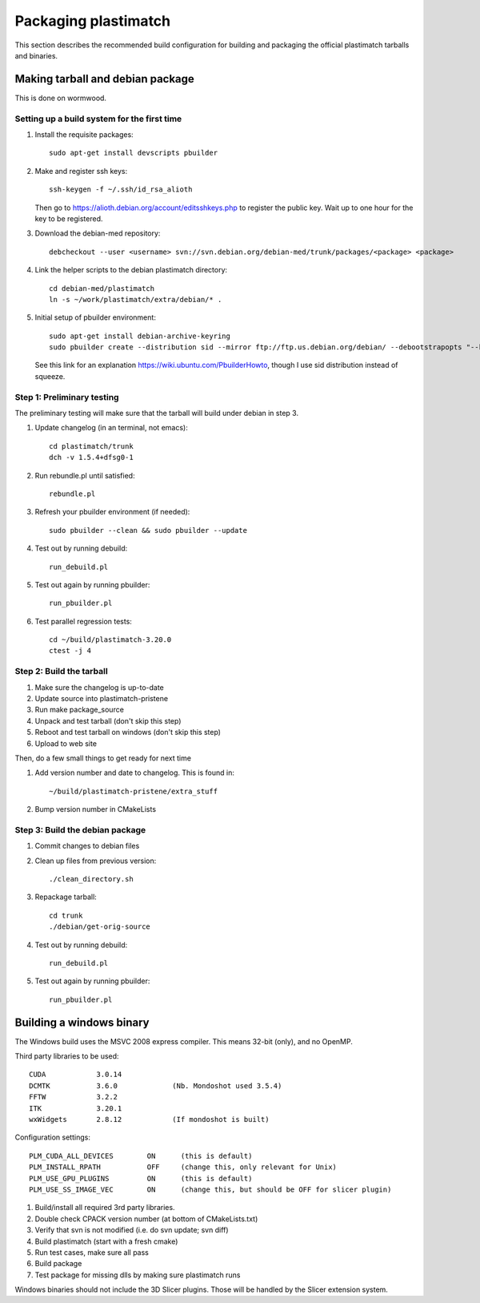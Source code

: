 Packaging plastimatch
=====================
This section describes the recommended build configuration for 
building and packaging the official plastimatch tarballs 
and binaries.

Making tarball and debian package
---------------------------------
This is done on wormwood.  

Setting up a build system for the first time
^^^^^^^^^^^^^^^^^^^^^^^^^^^^^^^^^^^^^^^^^^^^

#. Install the requisite packages::

     sudo apt-get install devscripts pbuilder 

#. Make and register ssh keys::

     ssh-keygen -f ~/.ssh/id_rsa_alioth

   Then go to https://alioth.debian.org/account/editsshkeys.php to register the public key.  Wait up to one hour for the key to be registered.

#. Download the debian-med repository::

     debcheckout --user <username> svn://svn.debian.org/debian-med/trunk/packages/<package> <package>

#. Link the helper scripts to the debian plastimatch directory::

     cd debian-med/plastimatch
     ln -s ~/work/plastimatch/extra/debian/* .

#. Initial setup of pbuilder environment::

     sudo apt-get install debian-archive-keyring
     sudo pbuilder create --distribution sid --mirror ftp://ftp.us.debian.org/debian/ --debootstrapopts "--keyring=/usr/share/keyrings/debian-archive-keyring.gpg"

   See this link for an explanation https://wiki.ubuntu.com/PbuilderHowto, 
   though I use sid distribution instead of squeeze.


Step 1: Preliminary testing
^^^^^^^^^^^^^^^^^^^^^^^^^^^
The preliminary testing will make sure that the tarball will 
build under debian in step 3.

#. Update changelog (in an terminal, not emacs)::

     cd plastimatch/trunk
     dch -v 1.5.4+dfsg0-1

#. Run rebundle.pl until satisfied::

     rebundle.pl

#. Refresh your pbuilder environment (if needed)::

     sudo pbuilder --clean && sudo pbuilder --update

#. Test out by running debuild::

     run_debuild.pl

#. Test out again by running pbuilder::

     run_pbuilder.pl

#. Test parallel regression tests::

      cd ~/build/plastimatch-3.20.0
      ctest -j 4

Step 2: Build the tarball
^^^^^^^^^^^^^^^^^^^^^^^^^

#. Make sure the changelog is up-to-date
#. Update source into plastimatch-pristene
#. Run make package_source
#. Unpack and test tarball (don't skip this step)
#. Reboot and test tarball on windows (don't skip this step)
#. Upload to web site

Then, do a few small things to get ready for next time

#. Add version number and date to changelog.  This is found in::

     ~/build/plastimatch-pristene/extra_stuff

#. Bump version number in CMakeLists

Step 3: Build the debian package
^^^^^^^^^^^^^^^^^^^^^^^^^^^^^^^^

#. Commit changes to debian files

#. Clean up files from previous version::

     ./clean_directory.sh

#. Repackage tarball::

     cd trunk
     ./debian/get-orig-source

#. Test out by running debuild::

     run_debuild.pl

#. Test out again by running pbuilder::

     run_pbuilder.pl

Building a windows binary
-------------------------
The Windows build uses the MSVC 2008 express compiler.  
This means 32-bit (only), and no OpenMP.

Third party libraries to be used::

  CUDA            3.0.14
  DCMTK           3.6.0             (Nb. Mondoshot used 3.5.4)
  FFTW            3.2.2
  ITK             3.20.1
  wxWidgets       2.8.12            (If mondoshot is built)

Configuration settings::

  PLM_CUDA_ALL_DEVICES        ON      (this is default)
  PLM_INSTALL_RPATH           OFF     (change this, only relevant for Unix)
  PLM_USE_GPU_PLUGINS         ON      (this is default)
  PLM_USE_SS_IMAGE_VEC        ON      (change this, but should be OFF for slicer plugin)

#. Build/install all required 3rd party libraries.
#. Double check CPACK version number (at bottom of CMakeLists.txt)
#. Verify that svn is not modified (i.e. do svn update; svn diff)
#. Build plastimatch (start with a fresh cmake)
#. Run test cases, make sure all pass
#. Build package
#. Test package for missing dlls by making sure plastimatch runs

Windows binaries should not include the 3D Slicer plugins.  
Those will be handled by the Slicer extension system.
